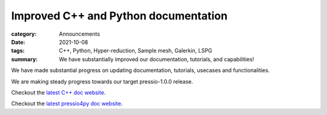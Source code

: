 Improved C++ and Python documentation
#####################################

:category: Announcements
:date: 2021-10-08
:tags: C++, Python, Hyper-reduction, Sample mesh, Galerkin, LSPG
:summary: We have substantially improved our documentation, tutorials, and capabilities!

We have made substantial progress on updating documentation,
tutorials, usecases and functionalities.

We are making steady progress towards our target pressio-1.0.0 release.

Checkout the `latest C++ doc website <https://pressio.github.io/pressio/html/index.html>`_.

Checkout the `latest pressio4py doc website <https://pressio.github.io/pressio4py/html/index.html>`_.
